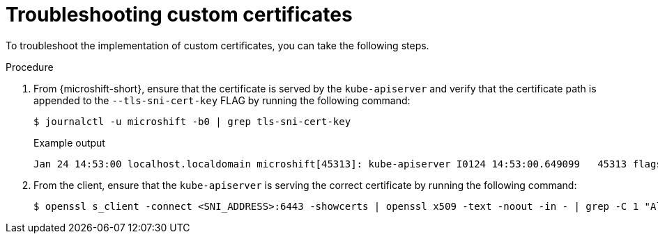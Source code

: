 // Module included in the following assemblies:
//
// * microshift_security_compliance/microshift-custom-ca.adoc

:_mod-docs-content-type: PROCEDURE
[id="microshift-custom-ca-troubleshootin_{context}"]
= Troubleshooting custom certificates

To troubleshoot the implementation of custom certificates, you can take the following steps.

.Procedure

. From {microshift-short}, ensure that the certificate is served by the `kube-apiserver` and verify that the certificate path is appended to the `--tls-sni-cert-key` FLAG by running the following command:
+
[source,terminal]
----
$ journalctl -u microshift -b0 | grep tls-sni-cert-key
----
+
.Example output
[source,terminal]
----
Jan 24 14:53:00 localhost.localdomain microshift[45313]: kube-apiserver I0124 14:53:00.649099   45313 flags.go:64] FLAG: --tls-sni-cert-key="[/home/eslutsky/dev/certs/server.crt,/home/eslutsky/dev/certs/server.key;/var/lib/microshift/certs/kube-apiserver-external-signer/kube-external-serving/server.crt,/var/lib/microshift/certs/kube-apiserver-external-signer/kube-external-serving/server.key;/var/lib/microshift/certs/kube-apiserver-localhost-signer/kube-apiserver-localhost-serving/server.crt,/var/lib/microshift/certs/kube-apiserver-localhost-signer/kube-apiserver-localhost-serving/server.key;/var/lib/microshift/certs/kube-apiserver-service-network-signer/kube-apiserver-service-network-serving/server.crt,/var/lib/microshift/certs/kube-apiserver-service-network-signer/kube-apiserver-service-network-serving/server.key
----

. From the client, ensure that the `kube-apiserver` is serving the correct certificate by running the following command:
+
[source,terminal]
----
$ openssl s_client -connect <SNI_ADDRESS>:6443 -showcerts | openssl x509 -text -noout -in - | grep -C 1 "Alternative\|CN"
----